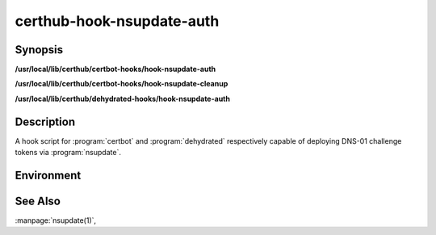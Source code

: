 certhub-hook-nsupdate-auth
==========================

Synopsis
--------

**/usr/local/lib/certhub/certbot-hooks/hook-nsupdate-auth**

**/usr/local/lib/certhub/certbot-hooks/hook-nsupdate-cleanup**

**/usr/local/lib/certhub/dehydrated-hooks/hook-nsupdate-auth**


Description
-----------

A hook script for :program:`certbot` and :program:`dehydrated` respectively
capable of deploying DNS-01 challenge tokens via :program:`nsupdate`.


Environment
-----------

.. envvar:: CERTHUB_NSUPDATE_ARGS

   Arguments passed to nsupdate called from auth/cleanup hooks. Specify the
   path to the DDNS key used to update a DNS zone. Example:
   ``CERTHUB_NSUPDATE_ARGS=-k /etc/certhub/example.com.nsupdate.key``

.. envvar:: CERTHUB_NSUPDATE_SERVER

   Contact the specified server. By default nsupdate queries SOA records in
   order to determine the authoritative server. Example:
   ``CERTHUB_NSUPDATE_SERVER=some-ns.example.com``

.. envvar:: CERTHUB_NSUPDATE_TTL

   TTL for created DNS records. Defaults to 600.

.. envvar:: CERTHUB_NSUPDATE_DOMAIN

   Domain name to use for the challenge. Uses
   ``_acme-challenge.${domain-to-be-validated}`` by default. Customizing this
   setting makes sense, e.g. when using ``CNAME`` records to redirect
   _acme-challenge names from the real domain to a separate zone purpose built
   for challange validation.

.. envvar:: CERTHUB_NSUPDATE_CNAME_MAXDEPTH

   Follow ``CNAME`` records at maximum this many times after the domain to use
   for the challenge is determined. Customizing this setting makes sense, e.g.
   when using ``CNAME`` records to redirect _acme-challenge names from the real
   domain to a separate zone purpose built for challange validation. Defaults
   to 0.

See Also
--------

:manpage:`nsupdate(1)`,
